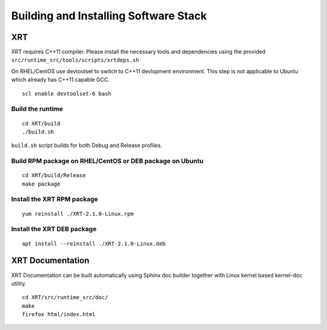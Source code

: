 Building and Installing Software Stack
--------------------------------------

XRT
~~~

XRT requires C++11 compiler. Please install the necessary tools and dependencies
using the provided ``src/runtime_src/tools/scripts/xrtdeps.sh``

On RHEL/CentOS use devtoolset to switch to C++11 devlopment environment. This step
is not applicable to Ubuntu which already has C++11 capable GCC.

::

   scl enable devtoolset-6 bash

Build the runtime
.................

::

   cd XRT/build
   ./build.sh

``build.sh`` script builds for both Debug and Release profiles.

Build RPM package on RHEL/CentOS or DEB package on Ubuntu
.........................................................

::

   cd XRT/build/Release
   make package

Install the XRT RPM package
...........................

::

   yum reinstall ./XRT-2.1.0-Linux.rpm

Install the XRT DEB package
...........................

::

   apt install --reinstall ./XRT-2.1.0-Linux.deb

XRT Documentation
~~~~~~~~~~~~~~~~~

XRT Documentation can be built automatically using Sphinx doc builder together with Linux kernel based kernel-doc utility.

::

   cd XRT/src/runtime_src/doc/
   make
   firefox html/index.html
